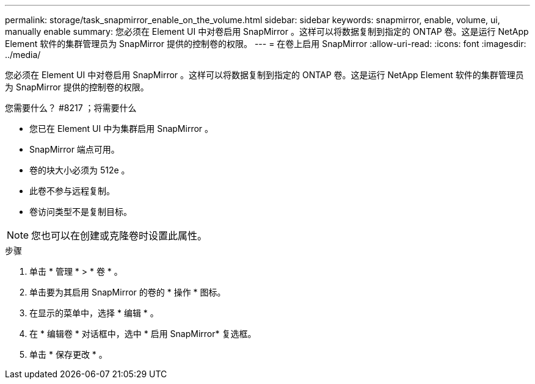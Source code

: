 ---
permalink: storage/task_snapmirror_enable_on_the_volume.html 
sidebar: sidebar 
keywords: snapmirror, enable, volume, ui, manually enable 
summary: 您必须在 Element UI 中对卷启用 SnapMirror 。这样可以将数据复制到指定的 ONTAP 卷。这是运行 NetApp Element 软件的集群管理员为 SnapMirror 提供的控制卷的权限。 
---
= 在卷上启用 SnapMirror
:allow-uri-read: 
:icons: font
:imagesdir: ../media/


[role="lead"]
您必须在 Element UI 中对卷启用 SnapMirror 。这样可以将数据复制到指定的 ONTAP 卷。这是运行 NetApp Element 软件的集群管理员为 SnapMirror 提供的控制卷的权限。

.您需要什么？ #8217 ；将需要什么
* 您已在 Element UI 中为集群启用 SnapMirror 。
* SnapMirror 端点可用。
* 卷的块大小必须为 512e 。
* 此卷不参与远程复制。
* 卷访问类型不是复制目标。



NOTE: 您也可以在创建或克隆卷时设置此属性。

.步骤
. 单击 * 管理 * > * 卷 * 。
. 单击要为其启用 SnapMirror 的卷的 * 操作 * 图标。
. 在显示的菜单中，选择 * 编辑 * 。
. 在 * 编辑卷 * 对话框中，选中 * 启用 SnapMirror* 复选框。
. 单击 * 保存更改 * 。

